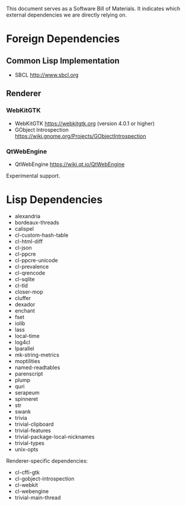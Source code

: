This document serves as a Software Bill of Materials.  It indicates
which external dependencies we are directly relying on.

* Foreign Dependencies
** Common Lisp Implementation
- SBCL http://www.sbcl.org

** Renderer
*** WebKitGTK
- WebKitGTK https://webkitgtk.org (version 4.0.1 or higher)
- GObject Introspection https://wiki.gnome.org/Projects/GObjectIntrospection

*** QtWebEngine
- QtWebEngine https://wiki.qt.io/QtWebEngine

Experimental support.

* Lisp Dependencies
- alexandria
- bordeaux-threads
- calispel
- cl-custom-hash-table
- cl-html-diff
- cl-json
- cl-ppcre
- cl-ppcre-unicode
- cl-prevalence
- cl-qrencode
- cl-sqlite
- cl-tld
- closer-mop
- cluffer
- dexador
- enchant
- fset
- iolib
- lass
- local-time
- log4cl
- lparallel
- mk-string-metrics
- moptilities
- named-readtables
- parenscript
- plump
- quri
- serapeum
- spinneret
- str
- swank
- trivia
- trivial-clipboard
- trivial-features
- trivial-package-local-nicknames
- trivial-types
- unix-opts

Renderer-specific dependencies:
- cl-cffi-gtk
- cl-gobject-introspection
- cl-webkit
- cl-webengine
- trivial-main-thread
